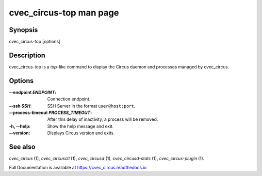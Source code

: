 cvec_circus-top man page
###################

Synopsis
--------

cvec_circus-top [options]


Description
-----------

cvec_circus-top is a *top*-like command to display the Circus daemon and
processes managed by cvec_circus.


Options
-------

:--endpoint *ENDPOINT*:
   Connection endpoint.

:--ssh *SSH*:
   SSH Server in the format ``user@host:port``.

:--process-timeout *PROCESS_TIMEOUT*:
   After this delay of inactivity, a process will be removed.

:-h, \--help:
   Show the help message and exit.

:\--version:
   Displays Circus version and exits.


See also
--------

`cvec_circus` (1), `cvec_circusctl` (1), `cvec_circusd` (1), `cvec_circusd-stats` (1), `cvec_circus-plugin` (1).

Full Documentation is available at https://cvec_circus.readthedocs.io
